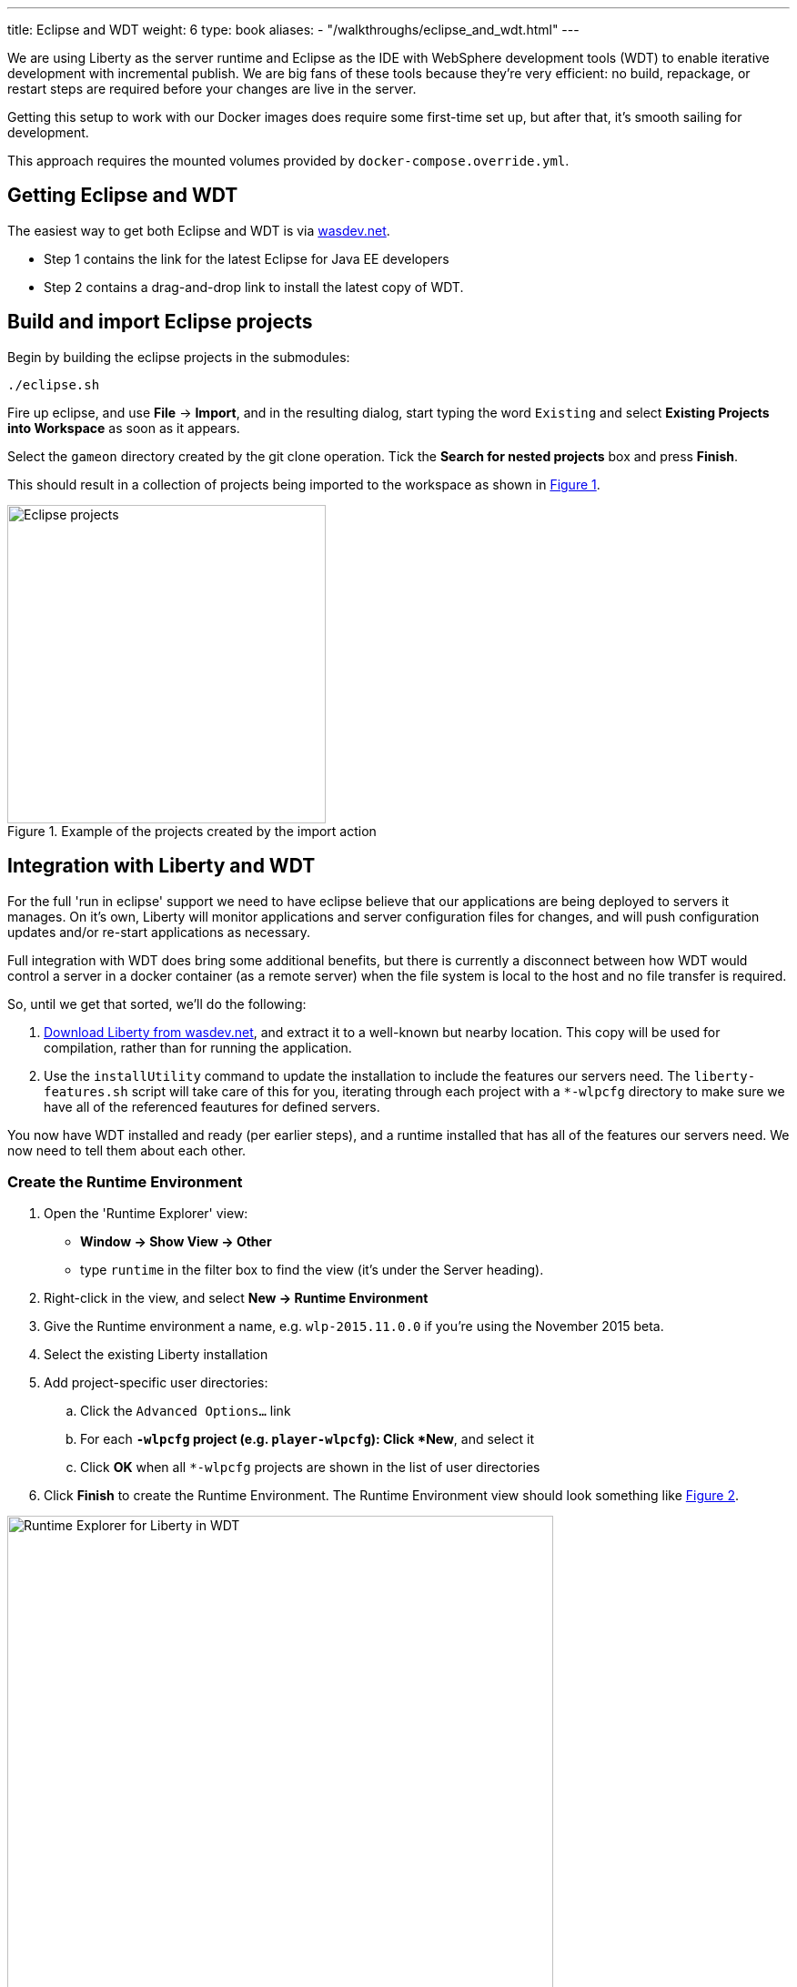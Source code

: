 ---
title: Eclipse and WDT
weight: 6
type: book
aliases:
- "/walkthroughs/eclipse_and_wdt.html"
---

:icons: font
:toc:
:toc-title:
:toc-placement: preamble
:toclevels: 1
:imagesdir: /images

We are using Liberty as the server runtime and Eclipse as the IDE
with WebSphere development tools (WDT) to enable iterative development
with incremental publish. We are big fans of these tools because they're very efficient: no build, repackage, or restart steps are required before your changes are live in the server.

Getting this setup to work with our Docker images does require some first-time set up, but after that, it's smooth sailing for development.

This approach requires the mounted volumes provided by `docker-compose.override.yml`.

== Getting Eclipse and WDT

The easiest way to get both Eclipse and WDT is via  https://developer.ibm.com/wasdev/downloads/liberty-profile-using-eclipse[wasdev.net].

* Step 1 contains the link for the latest Eclipse for Java EE developers
* Step 2 contains a drag-and-drop link to install the latest copy of WDT.


== Build and import Eclipse projects

Begin by building the eclipse projects in the submodules:

----
./eclipse.sh
----

Fire up eclipse, and use *File* -> *Import*, and in the resulting dialog, start typing the word `Existing` and select *Existing Projects into Workspace* as soon as it appears.

Select the `gameon` directory created by the git clone operation.
Tick the *Search for nested projects* box and press *Finish*.

This should result in a collection of projects being imported to the workspace as shown in <<projectImport>>.

[[projectImport, Figure 1]]
.Example of the projects created by the import action
image::projectImport.png[Eclipse projects, width=350]


== Integration with Liberty and WDT

For the full 'run in eclipse' support we need to have eclipse believe that our applications are being deployed to servers it manages. On it's own, Liberty will monitor applications and server configuration files for changes, and will push configuration updates and/or re-start applications as necessary.

Full integration with WDT does bring some additional benefits, but there is currently a disconnect between how WDT would control a server in a docker container (as a remote server) when the file system is local to the host and no file transfer is required.

So, until we get that sorted, we'll do the following:

1. https://developer.ibm.com/wasdev/downloads/liberty-profile-using-non-eclipse-environments/[Download Liberty from wasdev.net], and extract it to a well-known but nearby location. This copy will be used for compilation, rather than for running the application.
2. Use the `installUtility` command to update the installation to include the features our servers need. The `liberty-features.sh` script will take care of this for you, iterating through each project with a `*-wlpcfg` directory to make sure we have all of the referenced feautures for defined servers.

You now have WDT installed and ready (per earlier steps), and a runtime installed that has all of the features our servers need. We now need to tell them about each other.

=== Create the Runtime Environment

1. Open the 'Runtime Explorer' view:
    * *Window -> Show View -> Other*
    * type `runtime` in the filter box to find the view (it's under the Server heading).
2. Right-click in the view, and select *New -> Runtime Environment*
3. Give the Runtime environment a name, e.g. `wlp-2015.11.0.0` if you're using the November 2015 beta.
4. Select the existing Liberty installation
5. Add project-specific user directories:
   .. Click the `Advanced Options...` link
   .. For each `*-wlpcfg` project (e.g. `player-wlpcfg`): Click *New*, and select it
   .. Click *OK* when all `*-wlpcfg` projects are shown in the list of user directories
6. Click *Finish* to create the Runtime Environment. The Runtime Environment view should look something like <<runtimeEnvironment>>.

[[runtimeEnvironment, Figure 2]]
.Example of the Runtime Explorer for Liberty in WDT with associated user directories
image::runtimeExplorer.png[Runtime Explorer for Liberty in WDT, width=600]


=== Create WDT Servers

WDT has its own representation of the server, which show up in the Servers view:
    * *Window -> Show View -> Other*
    * type `server` in the filter box to find the view (it's under the Server heading).

1. In the Runtime Explorer view, *Right-click* on the newly created Runtime Environment, e.g. `wlp-2015.11.0.0`, and select *New -> Server*.
    * The resulting dialog should be pre-populated. The "Liberty profile server" drop-down box will contain an entry for every configured server for that runtime environment.
2. For each `gameon-*` entry in the drop-down, select it, and click *Finish* to create an Eclipse/WDT Server.

[[serversView, Figure 3]]
.The Servers view listing Liberty servers in WDT
image::defaultServers.png[Liberty Servers in WDT, width=600]

[[renamedServers, Figure 4]]
.Servers can be renamed for clarity (right click)
image::renamedServers.png[Renamed Liberty Servers in WDT, width=600]

=== Deploy the application to the server

WDT defines a very handy stand-in for the packaged war: a loose configuration file. We're going to deploy our applications to the liberty servers, and WDT will replace our built wars with xml files that act like wars, but that serve the contents directly from our eclipse project.

*For each server*:

1. *Right-click* on the server in the Servers view, and select *Add and Remove...*
2. In the dialog that opens, you will see an application with the same name in both the left and right-hand side of the dialog. Select the application in the left-hand panel as shown in <<img-appWarning>>, and click *Add >* to add it to the application as shown in <<img-appReplace>>.
3. Click *Finish*.
4. *Right-click* on the server again, and select *Publish*.
    * You may see warnings that the publish failed. These can be ignored.
5. Open the corresponding `*-wlpcfg` project. Verify that the `servers/gameon-*/apps` folder now contains a `*-app.war.xml` file as shown in <<img-looseConfig>>.
    * You may need to refresh the view to see the updated application
    * If the `*.war` file created by the `build.sh` step is still present, you may remove it to avoid problems later.
6. Discard any `server.xml` changes made by WDT for the project.

[[img-appWarning,Figure 5]]
.A warning appears when selecting the application in the left pane
image::addApplicationWarning.png[Add and Remove... with a warning for the existing application, width=600]

[[img-appReplace, Figure 6]]
.Add the application to the server to replace the built war file
image::addApplication.png[Add and Remove... replacing the application, width=600]

[[img-looseConfig, Figure 7]]
.The loose config file in the mediator-wlpcfg project
image::looseConfig.png[The mediator's loose config file, width=300]

== All done!

Congratulations!

* The Docker Compose configuration mapped your local filesystem into the Docker container
* You now have Eclipse projects that reference the same source and Liberty configuration
* WDT has created a loose configuration file to replace the built/packaged war

You can now make application updates within your Eclipse projects, and see the results running live in your local development server without having to build/package/redeploy/etc.
